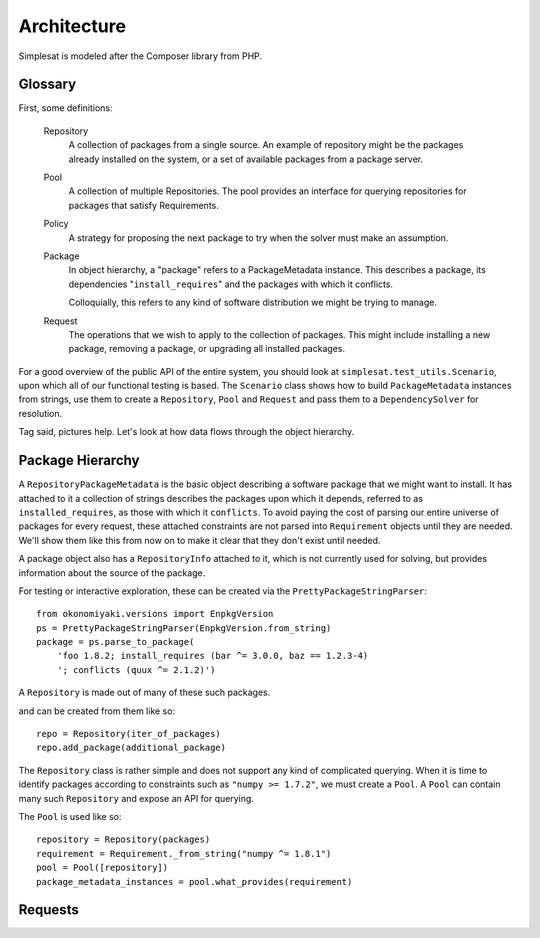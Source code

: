 Architecture
============

Simplesat is modeled after the Composer library from PHP.

Glossary
--------

First, some definitions:

  Repository
      A collection of packages from a single source. An example of repository
      might be the packages already installed on the system, or a set of
      available packages from a package server.

  Pool
      A collection of multiple Repositories. The pool provides an interface
      for querying repositories for packages that satisfy Requirements.

  Policy
      A strategy for proposing the next package to try when the solver must
      make an assumption.

  Package
      In object hierarchy, a "package" refers to a PackageMetadata instance.
      This describes a package, its dependencies "``install_requires``" and the
      packages with which it conflicts.

      Colloquially, this refers to any kind of software distribution we might
      be trying to manage.

  Request
      The operations that we wish to apply to the collection of packages. This
      might include installing a new package, removing a package, or upgrading
      all installed packages.

For a good overview of the public API of the entire system, you should look at
``simplesat.test_utils.Scenario``, upon which all of our functional testing is
based. The ``Scenario`` class shows how to build ``PackageMetadata`` instances
from strings, use them to create a ``Repository``, ``Pool`` and ``Request`` and
pass them to a ``DependencySolver`` for resolution.

Tag said, pictures help. Let's look at how data flows through the object
hierarchy.

Package Hierarchy
-----------------

.. graphviz::

    graph {
        singular;
        plural [shape=tripleoctagon];
    }


A ``RepositoryPackageMetadata`` is the basic object describing a software
package that we might want to install. It has attached to it a collection of
strings describes the packages upon which it depends, referred to as
``installed_requires``, as those with which it ``conflicts``. To avoid paying
the cost of parsing our entire universe of packages for every request, these
attached constraints are not parsed into ``Requirement`` objects until they are
needed. We'll show them like this from now on to make it clear that they don't
exist until needed.

.. graphviz::

    digraph G {
        Requirement [shape=tripleoctagon, style=dashed];
    }


A package object also has a ``RepositoryInfo`` attached to it, which is not
currently used for solving, but provides information about the source of the
package.

.. graphviz::

    digraph G {
        PackageMetadata -> constraint_strings;
        constraint_strings -> Requirement [label = "parses-to", style = dashed];
        PackageMetadata -> RepositoryInfo;
        Requirement [shape=tripleoctagon, style=dashed];
    }

For testing or interactive exploration, these can be created via the
``PrettyPackageStringParser``::

    from okonomiyaki.versions import EnpkgVersion
    ps = PrettyPackageStringParser(EnpkgVersion.from_string)
    package = ps.parse_to_package(
        'foo 1.8.2; install_requires (bar ^= 3.0.0, baz == 1.2.3-4)
        '; conflicts (quux ^= 2.1.2)')

A ``Repository`` is made out of many of these such packages.

.. graphviz::

    digraph G {
        Repository -> PackageMetadata
        PackageMetadata -> RepositoryInfo;
        PackageMetadata -> Requirement;
        Requirement [shape=tripleoctagon, style=dashed];
        PackageMetadata [shape=tripleoctagon];
    }

and can be created from them like so::

    repo = Repository(iter_of_packages)
    repo.add_package(additional_package)

The ``Repository`` class is rather simple and does not support any kind of
complicated querying. When it is time to identify packages according to
constraints such as ``"numpy >= 1.7.2"``, we must create a ``Pool``. A ``Pool``
can contain many such ``Repository`` and expose an API for querying.

.. graphviz::

    digraph G {
        Pool -> Repository
        Repository -> PackageMetadata
        PackageMetadata -> RepositoryInfo;
        PackageMetadata -> Requirement;
        Requirement [shape=tripleoctagon, style=dashed];
        Repository [shape=tripleoctagon];
        PackageMetadata [shape=tripleoctagon];
    }

The ``Pool`` is used like so::

    repository = Repository(packages)
    requirement = Requirement._from_string("numpy ^= 1.8.1")
    pool = Pool([repository])
    package_metadata_instances = pool.what_provides(requirement)


Requests
--------

.. graphviz::

    digraph simplesat {
        DependencySolver -> Policy;
        DependencySolver -> Pool;
        DependencySolver -> MiniSat [constraint = false];
        MiniSat -> Policy;
        Policy -> Pool [constraint = false];
        Pool -> Request;
        Request -> Job;
        Request -> Job;
        Job -> Requirement;
        Request -> ConstraintModifiers;
        Pool -> Repository;
        Pool -> Repository;
        Repository -> PackageMetadata;
        Repository -> PackageMetadata;
        PackageMetadata -> Requirement;
        PackageMetadata -> Requirement;

        Repository [shape=tripleoctagon];
        Job [shape=tripleoctagon];
        Requirement [shape=tripleoctagon];
        PackageMetadata [shape=tripleoctagon];
    }
